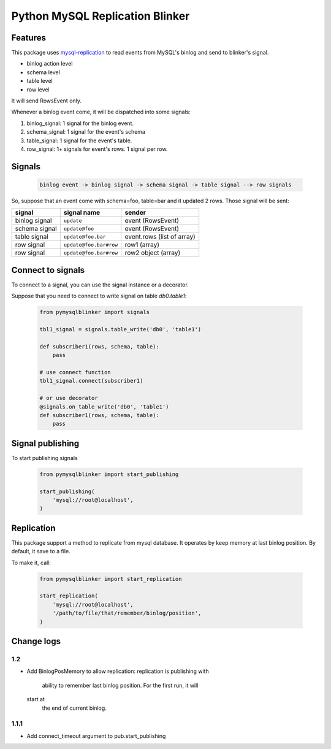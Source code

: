 Python MySQL Replication Blinker
================================

Features
--------

This package uses
`mysql-replication <https://github.com/noplay/python-mysql-replication>`__
to read events from MySQL's binlog and send to blinker's signal.

-  binlog action level
-  schema level
-  table level
-  row level

It will send RowsEvent only.

Whenever a binlog event come, it will be dispatched into some signals:

#. binlog\_signal: 1 signal for the binlog event.
#. schema\_signal: 1 signal for the event's schema
#. table\_signal: 1 signal for the event's table.
#. row\_signal: 1+ signals for event's rows. 1 signal per row.

Signals
-------

    .. code-block::

        binlog event -> binlog signal -> schema signal -> table signal --> row signals

So, suppose that an event come with schema=foo, table=bar and it updated
2 rows. Those signal will be sent:

+-----------------+--------------------------+------------------------------+
| signal          | signal name              | sender                       |
+=================+==========================+==============================+
| binlog signal   | ``update``               | event (RowsEvent)            |
+-----------------+--------------------------+------------------------------+
| schema signal   | ``update@foo``           | event (RowsEvent)            |
+-----------------+--------------------------+------------------------------+
| table signal    | ``update@foo.bar``       | event.rows (list of array)   |
+-----------------+--------------------------+------------------------------+
| row signal      | ``update@foo.bar#row``   | row1 (array)                 |
+-----------------+--------------------------+------------------------------+
| row signal      | ``update@foo.bar#row``   | row2 object (array)          |
+-----------------+--------------------------+------------------------------+

Connect to signals
------------------

To connect to a signal, you can use the signal instance or a decorator.

Suppose that you need to connect to write signal on table
*db0.table1*:

    .. code-block:: python

        from pymysqlblinker import signals

        tbl1_signal = signals.table_write('db0', 'table1')

        def subscriber1(rows, schema, table):
            pass

        # use connect function
        tbl1_signal.connect(subscriber1)

        # or use decorator
        @signals.on_table_write('db0', 'table1')
        def subscriber1(rows, schema, table):
            pass

Signal publishing
-----------------

To start publishing signals

    .. code-block:: python

        from pymysqlblinker import start_publishing

        start_publishing(
            'mysql://root@localhost',
        )

Replication
-----------

This package support a method to replicate from mysql database. It
operates by keep memory at last binlog position. By default, it save to a file.

To make it, call:

    .. code-block:: python

        from pymysqlblinker import start_replication

        start_replication(
            'mysql://root@localhost',
            '/path/to/file/that/remember/binlog/position',
        )

Change logs
-----------

1.2
~~~

-  Add BinlogPosMemory to allow replication: replication is publishing
   with
    ability to remember last binlog position. For the first run, it will
   start at
    the end of current binlog.

1.1.1
~~~~~

-  Add connect\_timeout argument to pub.start\_publishing


